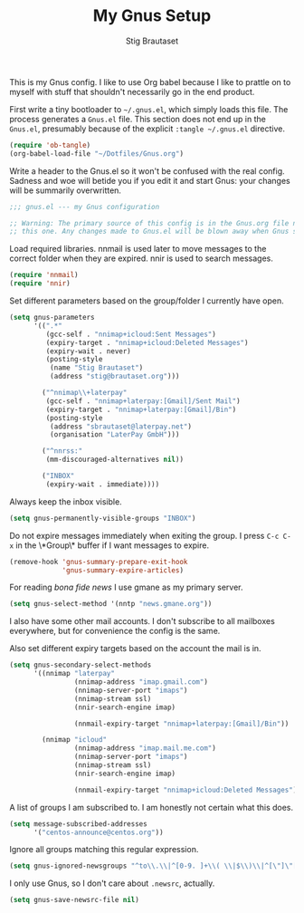 #+TITLE: My Gnus Setup
#+AUTHOR: Stig Brautaset
#+PROPERTY: header-args:emacs-lisp :results silent

This is my Gnus config. I like to use Org babel because I like to prattle on
to myself with stuff that shouldn't necessarily go in the end product.

First write a tiny bootloader to =~/.gnus.el=, which simply loads this file.
The process generates a =Gnus.el= file. This section does not end up in the
=Gnus.el=, presumably because of the explicit =:tangle ~/.gnus.el= directive.

#+BEGIN_SRC emacs-lisp :tangle ~/.gnus.el
  (require 'ob-tangle)
  (org-babel-load-file "~/Dotfiles/Gnus.org")
#+END_SRC

Write a header to the Gnus.el so it won't be confused with the real config.
Sadness and woe will betide you if you edit it and start Gnus: your changes
will be summarily overwritten.

#+BEGIN_SRC emacs-lisp
  ;;; gnus.el --- my Gnus configuration

  ;; Warning: The primary source of this config is in the Gnus.org file next to
  ;; this one. Any changes made to Gnus.el will be blown away when Gnus starts.
#+END_SRC

Load required libraries. nnmail is used later to move messages to the correct
folder when they are expired. nnir is used to search messages.

#+BEGIN_SRC emacs-lisp
(require 'nnmail)
(require 'nnir)
#+END_SRC

Set different parameters based on the group/folder I currently have open.

#+BEGIN_SRC emacs-lisp
  (setq gnus-parameters
        '((".*"
           (gcc-self . "nnimap+icloud:Sent Messages")
           (expiry-target . "nnimap+icloud:Deleted Messages")
           (expiry-wait . never)
           (posting-style
            (name "Stig Brautaset")
            (address "stig@brautaset.org")))

          ("^nnimap\\+laterpay"
           (gcc-self . "nnimap+laterpay:[Gmail]/Sent Mail")
           (expiry-target . "nnimap+laterpay:[Gmail]/Bin")
           (posting-style 
            (address "sbrautaset@laterpay.net")
            (organisation "LaterPay GmbH")))

          ("^nnrss:"
           (mm-discouraged-alternatives nil))

          ("INBOX"
           (expiry-wait . immediate))))
#+END_SRC

Always keep the inbox visible.

#+BEGIN_SRC emacs-lisp
(setq gnus-permanently-visible-groups "INBOX")
#+END_SRC

Do not expire messages immediately when exiting the group. I press =C-c C-x=
in the \*Group\* buffer if I want messages to expire.

#+BEGIN_SRC emacs-lisp
(remove-hook 'gnus-summary-prepare-exit-hook
             'gnus-summary-expire-articles)
#+END_SRC

For reading /bona fide news/ I use gmane as my primary server.

#+BEGIN_SRC emacs-lisp
  (setq gnus-select-method '(nntp "news.gmane.org"))
#+END_SRC

I also have some other mail accounts. I don't subscribe to all mailboxes
everywhere, but for convenience the config is the same.

Also set different expiry targets based on the account the mail is in.

#+BEGIN_SRC emacs-lisp
  (setq gnus-secondary-select-methods
        '((nnimap "laterpay"
                  (nnimap-address "imap.gmail.com")
                  (nnimap-server-port "imaps")
                  (nnimap-stream ssl)
                  (nnir-search-engine imap)

                  (nnmail-expiry-target "nnimap+laterpay:[Gmail]/Bin"))

          (nnimap "icloud"
                  (nnimap-address "imap.mail.me.com")
                  (nnimap-server-port "imaps")
                  (nnimap-stream ssl)
                  (nnir-search-engine imap)

                  (nnmail-expiry-target "nnimap+icloud:Deleted Messages"))))
#+END_SRC

A list of groups I am subscribed to. I am honestly not certain what this does.

#+BEGIN_SRC emacs-lisp
(setq message-subscribed-addresses
      '("centos-announce@centos.org"))
#+END_SRC

Ignore all groups matching this regular expression.

#+BEGIN_SRC emacs-lisp
(setq gnus-ignored-newsgroups "^to\\.\\|^[0-9. ]+\\( \\|$\\)\\|^[\"]\"[#'()]")
#+END_SRC

I only use Gnus, so I don't care about =.newsrc=, actually.

#+BEGIN_SRC emacs-lisp
(setq gnus-save-newsrc-file nil)
#+END_SRC

